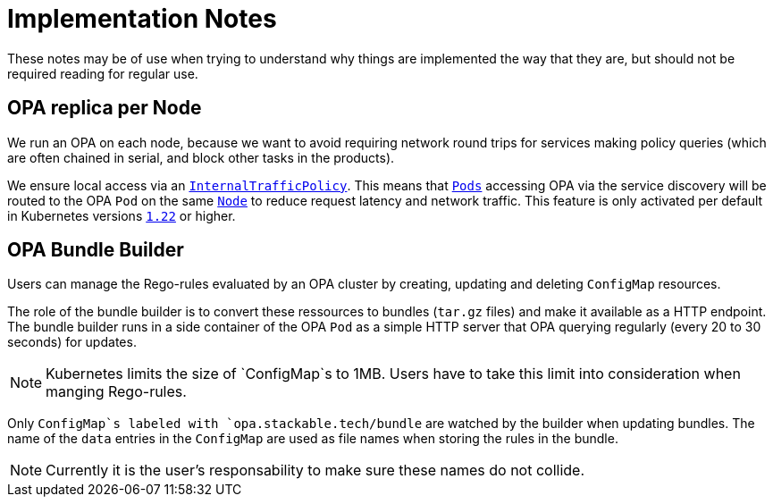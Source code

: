 = Implementation Notes

These notes may be of use when trying to understand why things are implemented the way that they are,
but should not be required reading for regular use.

== OPA replica per Node

We run an OPA on each node, because we want to avoid requiring network round trips for services making
policy queries (which are often chained in serial, and block other tasks in the products).

We ensure local access via an https://kubernetes.io/docs/concepts/services-networking/service-traffic-policy/[`InternalTrafficPolicy`]. This means that https://kubernetes.io/docs/concepts/workloads/pods/[`Pods`] accessing OPA via the service discovery will be routed to the OPA `Pod` on the same https://kubernetes.io/docs/concepts/architecture/nodes/[`Node`] to reduce request latency and network traffic. This feature is only activated per default in Kubernetes versions https://github.com/kubernetes/kubernetes/pull/103462[`1.22`] or higher.

== OPA Bundle Builder

Users can manage the Rego-rules evaluated by an OPA cluster by creating, updating and deleting `ConfigMap` resources.

The role of the bundle builder is to convert these ressources to bundles (`tar.gz` files) and make it available as a HTTP endpoint.
The bundle builder runs in a side container of the OPA `Pod` as a simple HTTP server that OPA querying regularly
(every 20 to 30 seconds) for updates.

NOTE: Kubernetes limits the size of `ConfigMap`s to 1MB. Users have to take this limit into consideration when manging Rego-rules.

Only `ConfigMap`s labeled with `opa.stackable.tech/bundle` are watched by the builder when updating bundles. The name of
the `data` entries in the `ConfigMap` are used as file names when storing the rules in the bundle.

NOTE: Currently it is the user's responsability to make sure these names do not collide.
